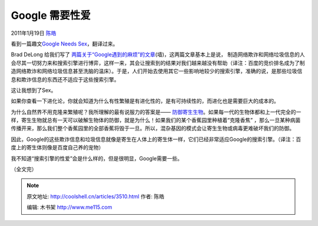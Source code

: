 .. _articles3510:

Google 需要性爱
===============

2011年1月19日 `陈皓 <http://coolshell.cn/articles/author/haoel>`__

看到一篇趣文\ `Google Needs
Sex <http://krugman.blogs.nytimes.com/2011/01/10/google-needs-sex/>`__\ ，翻译过来。

Brad DeLong
给我们写了 \ `两篇关于“Google遇到的麻烦”的文章 <http://delong.typepad.com/sdj/2011/01/trouble-in-the-house-of-google.html>`__\ (墙)，这两篇文章基本上是说， 制造网络欺诈和网络垃圾信息的人会尽其一切努力来和搜索引擎进行博弈，这样一来，其会让搜索到的结果对我们越来越没有帮助（译注：百度的竞价排名成为了制造网络欺诈和网络垃圾信息甚至洗脑的温床）。于是，人们开始去使用其它一些影响地较少的搜索引擎，准确的说，是那些垃圾信息和欺诈信息的东西还不适应于这些搜索引擎。

这让我想到了Sex。

如果你查看一下进化论，你就会知道为什么有性繁殖是有进化性的，是有可持续性的，而进化也是需要巨大的成本的。

为什么自然界不用克隆来繁殖呢？我所理解的最有说服力的答案是—— \ `防御寄生生物 <http://www.sciencedaily.com/releases/2009/07/090706171542.htm>`__\ 。如果每一代的生物体都和上一代完全的一样，寄生生物就总有一天可以破解生物体的防御，就是为什么！如果我们的某个香蕉园里种植着“克隆香焦” ，那么一旦某种病菌传播开来，那么我们整个香蕉园里的全部香蕉将毁于一旦。所以，混杂基因的模式会让寄生生物或病毒更难破坏我们的防御。

因此，Google的这些欺诈信息和垃圾信息就像是寄生在人体上的寄生体一样，它们已经非常适应Google的搜索引擎。（译注：百度上的寄生体则像是百度自己养的宠物）

我不知道“搜索引擎的性爱”会是什么样的，但是很明显，Google需要一些。

（全文完）

.. |image6| image:: /coolshell/static/20140922113546278000.jpg

.. note::
    原文地址: http://coolshell.cn/articles/3510.html 
    作者: 陈皓 

    编辑: 木书架 http://www.me115.com